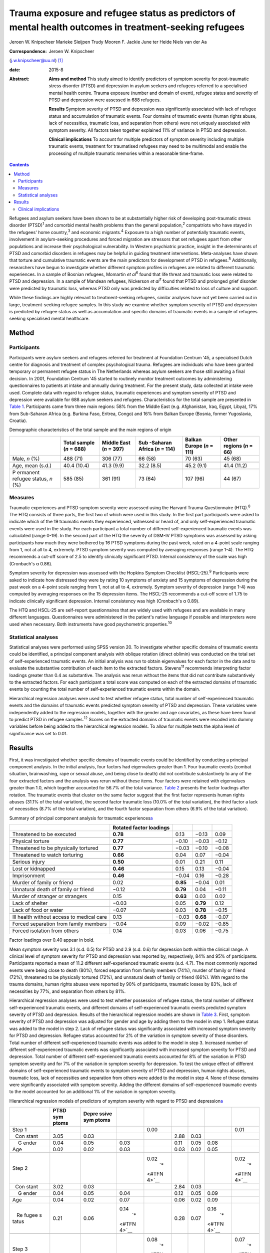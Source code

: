 ========================================================================================================
Trauma exposure and refugee status as predictors of mental health outcomes in treatment-seeking refugees
========================================================================================================



Jeroen W. Knipscheer
Marieke Sleijpen
Trudy Mooren
F. Jackie June ter Heide
Niels van der Aa

:Correspondence: Jeroen W. Knipscheer
(j.w.knipscheer@uu.nl)  [1]_

:date: 2015-8

:Abstract:
   **Aims and method** This study aimed to identify predictors of
   symptom severity for post-traumatic stress disorder (PTSD) and
   depression in asylum seekers and refugees referred to a specialised
   mental health centre. Trauma exposure (number and domain of event),
   refugee status and severity of PTSD and depression were assessed in
   688 refugees.

   **Results** Symptom severity of PTSD and depression was significantly
   associated with lack of refugee status and accumulation of traumatic
   events. Four domains of traumatic events (human rights abuse, lack of
   necessities, traumatic loss, and separation from others) were not
   uniquely associated with symptom severity. All factors taken together
   explained 11% of variance in PTSD and depression.

   **Clinical implications** To account for multiple predictors of
   symptom severity including multiple traumatic events, treatment for
   traumatised refugees may need to be multimodal and enable the
   processing of multiple traumatic memories within a reasonable
   time-frame.


.. contents::
   :depth: 3
..

Refugees and asylum seekers have been shown to be at substantially
higher risk of developing post-traumatic stress disorder
(PTSD)\ :sup:`1` and comorbid mental health problems than the general
population,\ :sup:`2` compatriots who have stayed in the refugees' home
country,\ :sup:`3` and economic migrants.\ :sup:`4` Exposure to a high
number of potentially traumatic events, involvement in asylum-seeking
procedures and forced migration are stressors that set refugees apart
from other populations and increase their psychological vulnerability.
In Western psychiatric practice, insight in the determinants of PTSD and
comorbid disorders in refugees may be helpful in guiding treatment
interventions. Meta-analyses have shown that torture and cumulative
traumatic events are the main predictors for development of PTSD in
refugees.\ :sup:`5` Additionally, researchers have begun to investigate
whether different symptom profiles in refugees are related to different
traumatic experiences. In a sample of Bosnian refugees, Momartin *et
al*\ :sup:`6` found that life threat and traumatic loss were related to
PTSD and depression. In a sample of Mandean refugees, Nickerson *et
al*\ :sup:`7` found that PTSD and prolonged grief disorder were
predicted by traumatic loss, whereas PTSD only was predicted by
difficulties related to loss of culture and support.

While these findings are highly relevant to treatment-seeking refugees,
similar analyses have not yet been carried out in large,
treatment-seeking refugee samples. In this study we examine whether
symptom severity of PTSD and depression is predicted by refugee status
as well as accumulation and specific domains of traumatic events in a
sample of refugees seeking specialised mental healthcare.

.. _S1:

Method
======

.. _S2:

Participants
------------

Participants were asylum seekers and refugees referred for treatment at
Foundation Centrum '45, a specialised Dutch centre for diagnosis and
treatment of complex psychological trauma. Refugees are individuals who
have been granted temporary or permanent refugee status in The
Netherlands whereas asylum seekers are those still awaiting a final
decision. In 2001, Foundation Centrum '45 started to routinely monitor
treatment outcomes by administering questionnaires to patients at intake
and annually during treatment. For the present study, data collected at
intake were used. Complete data with regard to refugee status, traumatic
experiences and symptom severity of PTSD and depression were available
for 688 asylum seekers and refugees. Characteristics for the total
sample are presented in `Table 1 <#T1>`__. Participants came from three
main regions: 58% from the Middle East (e.g. Afghanistan, Iraq, Egypt,
Libya), 17% from Sub-Saharan Africa (e.g. Burkina Faso, Eritrea, Congo)
and 16% from Balkan Europe (Bosnia, former Yugoslavia, Croatia).

.. container:: table-wrap
   :name: T1

   .. container:: caption

      .. rubric:: 

      Demographic characteristics of the total sample and the main
      regions of origin

   +----------+----------+----------+----------+----------+----------+
   |          | Total    | Middle   | Sub      | Balkan   | Other    |
   |          | sample   | East     | -Saharan | Europe   | regions  |
   |          | (*n* =   | (*n* =   | Africa   | (*n* =   | (*n* =   |
   |          | 688)     | 397)     | (*n* =   | 111)     | 66)      |
   |          |          |          | 114)     |          |          |
   +==========+==========+==========+==========+==========+==========+
   | Male,    | 488 (71) | 306 (77) | 66 (58)  | 70 (63)  | 45 (68)  |
   | *n* (%)  |          |          |          |          |          |
   +----------+----------+----------+----------+----------+----------+
   |          |          |          |          |          |          |
   +----------+----------+----------+----------+----------+----------+
   | Age,     | 40.4     | 41.3     | 32.2     | 45.2     | 41.4     |
   | mean     | (10.4)   | (9.9)    | (8.5)    | (9.1)    | (11.2)   |
   | (s.d.)   |          |          |          |          |          |
   +----------+----------+----------+----------+----------+----------+
   |          |          |          |          |          |          |
   +----------+----------+----------+----------+----------+----------+
   | P        | 585 (85) | 361 (91) | 73 (64)  | 107 (96) | 44 (67)  |
   | ermanent |          |          |          |          |          |
   | refugee  |          |          |          |          |          |
   | status,  |          |          |          |          |          |
   | *n* (%)  |          |          |          |          |          |
   +----------+----------+----------+----------+----------+----------+

.. _S3:

Measures
--------

Traumatic experiences and PTSD symptom severity were assessed using the
Harvard Trauma Questionnaire (HTQ).\ :sup:`8` The HTQ consists of three
parts, the first two of which were used in this study. In the first part
participants were asked to indicate which of the 19 traumatic events
they experienced, witnessed or heard of, and only self-experienced
traumatic events were used in the study. For each participant a total
number of different self-experienced traumatic events was calculated
(range 0-19). In the second part of the HTQ the severity of DSM-IV PTSD
symptoms was assessed by asking participants how much they were bothered
by 16 PTSD symptoms during the past week, rated on a 4-point scale
ranging from 1, not at all to 4, extremely. PTSD symptom severity was
computed by averaging responses (range 1-4). The HTQ recommends a
cut-off score of 2.5 to identify clinically significant PTSD. Internal
consistency of the scale was high (Cronbach's α 0.86).

Symptom severity for depression was assessed with the Hopkins Symptom
Checklist (HSCL-25).\ :sup:`9` Participants were asked to indicate how
distressed they were by rating 10 symptoms of anxiety and 15 symptoms of
depression during the past week on a 4-point scale ranging from 1, not
at all to 4, extremely. Symptom severity of depression (range 1-4) was
computed by averaging responses on the 15 depression items. The HSCL-25
recommends a cut-off score of 1.75 to indicate clinically significant
depression. Internal consistency was high (Cronbach's α 0.89).

The HTQ and HSCL-25 are self-report questionnaires that are widely used
with refugees and are available in many different languages.
Questionnaires were administered in the patient's native language if
possible and interpreters were used when necessary. Both instruments
have good psychometric properties.\ :sup:`10`

.. _S4:

Statistical analyses
--------------------

Statistical analyses were performed using SPSS version 20. To
investigate whether specific domains of traumatic events could be
identified, a principal component analysis with oblique rotation (direct
oblimin) was conducted on the total set of self-experienced traumatic
events. An initial analysis was run to obtain eigenvalues for each
factor in the data and to evaluate the substantive contribution of each
item to the extracted factors. Stevens\ :sup:`11` recommends
interpreting factor loadings greater than 0.4 as substantive. The
analysis was rerun without the items that did not contribute
substantively to the extracted factors. For each participant a total
score was computed on each of the extracted domains of traumatic events
by counting the total number of self-experienced traumatic events within
the domain.

Hierarchical regression analyses were used to test whether refugee
status, total number of self-experienced traumatic events and the
domains of traumatic events predicted symptom severity of PTSD and
depression. These variables were independently added to the regression
models, together with the gender and age covariates, as these have been
found to predict PTSD in refugee samples.\ :sup:`12` Scores on the
extracted domains of traumatic events were recoded into dummy variables
before being added to the hierarchical regression models. To allow for
multiple tests the alpha level of significance was set to 0.01.

.. _S5:

Results
=======

First, it was investigated whether specific domains of traumatic events
could be identified by conducting a principal component analysis. In the
initial analysis, four factors had eigenvalues greater than 1. Four
traumatic events (combat situation, brainwashing, rape or sexual abuse,
and being close to death) did not contribute substantively to any of the
four extracted factors and the analysis was rerun without these items.
Four factors were retained with eigenvalues greater than 1.0, which
together accounted for 56.7% of the total variance. `Table 2 <#T2>`__
presents the factor loadings after rotation. The traumatic events that
cluster on the same factor suggest that the first factor represents
human rights abuses (31.1% of the total variation), the second factor
traumatic loss (10.0% of the total variation), the third factor a lack
of necessities (8.7% of the total variation), and the fourth factor
separation from others (6.9% of the total variation).

.. container:: table-wrap
   :name: T2

   .. container:: caption

      .. rubric:: 

      Summary of principal component analysis for traumatic
      experiences\ `a <#TFN1>`__

   +-------------------+-------------------+----------+----------+-------+
   |                   | Rotated factor    |          |          |       |
   |                   | loadings          |          |          |       |
   +===================+===================+==========+==========+=======+
   | Threatened to be  | **0.78**          | 0.13     | −0.13    | 0.09  |
   | executed          |                   |          |          |       |
   +-------------------+-------------------+----------+----------+-------+
   |                   |                   |          |          |       |
   +-------------------+-------------------+----------+----------+-------+
   | Physical torture  | **0.77**          | −0.10    | −0.03    | −0.12 |
   +-------------------+-------------------+----------+----------+-------+
   |                   |                   |          |          |       |
   +-------------------+-------------------+----------+----------+-------+
   | Threatened to be  | **0.77**          | −0.03    | −0.10    | −0.08 |
   | physically        |                   |          |          |       |
   | tortured          |                   |          |          |       |
   +-------------------+-------------------+----------+----------+-------+
   |                   |                   |          |          |       |
   +-------------------+-------------------+----------+----------+-------+
   | Threatened to     | **0.66**          | 0.04     | 0.07     | −0.04 |
   | watch torturing   |                   |          |          |       |
   +-------------------+-------------------+----------+----------+-------+
   |                   |                   |          |          |       |
   +-------------------+-------------------+----------+----------+-------+
   | Serious injury    | **0.50**          | 0.01     | 0.21     | 0.11  |
   +-------------------+-------------------+----------+----------+-------+
   |                   |                   |          |          |       |
   +-------------------+-------------------+----------+----------+-------+
   | Lost or kidnapped | **0.46**          | 0.15     | 0.13     | −0.04 |
   +-------------------+-------------------+----------+----------+-------+
   |                   |                   |          |          |       |
   +-------------------+-------------------+----------+----------+-------+
   | Imprisonment      | **0.46**          | −0.04    | 0.16     | −0.28 |
   +-------------------+-------------------+----------+----------+-------+
   |                   |                   |          |          |       |
   +-------------------+-------------------+----------+----------+-------+
   | Murder of family  | 0.02              | **0.85** | −0.04    | 0.01  |
   | or friend         |                   |          |          |       |
   +-------------------+-------------------+----------+----------+-------+
   |                   |                   |          |          |       |
   +-------------------+-------------------+----------+----------+-------+
   | Unnatural death   | −0.12             | **0.79** | 0.04     | −0.11 |
   | of family or      |                   |          |          |       |
   | friend            |                   |          |          |       |
   +-------------------+-------------------+----------+----------+-------+
   |                   |                   |          |          |       |
   +-------------------+-------------------+----------+----------+-------+
   | Murder of         | 0.15              | **0.63** | 0.03     | 0.02  |
   | stranger or       |                   |          |          |       |
   | strangers         |                   |          |          |       |
   +-------------------+-------------------+----------+----------+-------+
   |                   |                   |          |          |       |
   +-------------------+-------------------+----------+----------+-------+
   | Lack of shelter   | −0.03             | 0.05     | **0.79** | 0.12  |
   +-------------------+-------------------+----------+----------+-------+
   |                   |                   |          |          |       |
   +-------------------+-------------------+----------+----------+-------+
   | Lack of food or   | −0.07             | 0.03     | **0.78** | −0.15 |
   | water             |                   |          |          |       |
   +-------------------+-------------------+----------+----------+-------+
   |                   |                   |          |          |       |
   +-------------------+-------------------+----------+----------+-------+
   | Ill health        | 0.13              | −0.03    | **0.68** | −0.07 |
   | without access to |                   |          |          |       |
   | medical care      |                   |          |          |       |
   +-------------------+-------------------+----------+----------+-------+
   |                   |                   |          |          |       |
   +-------------------+-------------------+----------+----------+-------+
   | Forced separation | −0.04             | 0.09     | −0.02    | −0.85 |
   | from family       |                   |          |          |       |
   | members           |                   |          |          |       |
   +-------------------+-------------------+----------+----------+-------+
   |                   |                   |          |          |       |
   +-------------------+-------------------+----------+----------+-------+
   | Forced isolation  | 0.14              | 0.03     | 0.06     | −0.75 |
   | from others       |                   |          |          |       |
   +-------------------+-------------------+----------+----------+-------+

   Factor loadings over 0.40 appear in bold.

Mean symptom severity was 3.1 (s.d. 0.5) for PTSD and 2.9 (s.d. 0.6) for
depression both within the clinical range. A clinical level of symptom
severity for PTSD and depression was reported by, respectively, 84% and
95% of participants. Participants reported a mean of 11.2 different
self-experienced traumatic events (s.d. 4.7). The most commonly reported
events were being close to death (80%), forced separation from family
members (74%), murder of family or friend (72%), threatened to be
physically tortured (72%), and unnatural death of family or friend
(66%). With regard to the trauma domains, human rights abuses were
reported by 90% of participants, traumatic losses by 83%, lack of
necessities by 77%, and separation from others by 81%.

Hierarchical regression analyses were used to test whether possession of
refugee status, the total number of different self-experienced traumatic
events, and different domains of self-experienced traumatic events
predicted symptom severity of PTSD and depression. Results of the
hierarchical regression models are shown in `Table 3 <#T3>`__. First,
symptom severity of PTSD and depression was adjusted for gender and age
by adding them to the model in step 1. Refugee status was added to the
model in step 2. Lack of refugee status was significantly associated
with increased symptom severity for PTSD and depression. Refugee status
accounted for 2% of the variation in symptom severity of those
disorders. Total number of different self-experienced traumatic events
was added to the model in step 3. Increased number of different
self-experienced traumatic events was significantly associated with
increased symptom severity for PTSD and depression. Total number of
different self-experienced traumatic events accounted for 8% of the
variation in PTSD symptom severity and for 7% of the variation in
symptom severity for depression. To test the unique effect of different
domains of self-experienced traumatic events to symptom severity of PTSD
and depression, human rights abuses, traumatic loss, lack of necessities
and separation from others were added to the model in step 4. None of
these domains were significantly associated with symptom severity.
Adding the different domains of self-experienced traumatic events to the
model accounted for an additional 1% of the variation in symptom
severity.

.. container:: table-wrap
   :name: T3

   .. container:: caption

      .. rubric:: 

      Hierarchical regression models of predictors of symptom severity
      with regard to PTSD and depression\ `a <#TFN3>`__

   +-------+-------+-------+-------+-------+------+------+-------+-------+
   |       | PTSD  | Depre |       |       |      |      |       |       |
   |       | sym   | ssive |       |       |      |      |       |       |
   |       | ptoms | sym   |       |       |      |      |       |       |
   |       |       | ptoms |       |       |      |      |       |       |
   +=======+=======+=======+=======+=======+======+======+=======+=======+
   | Step  |       |       |       | 0.00  |      |      |       | 0.01  |
   | 1     |       |       |       |       |      |      |       |       |
   +-------+-------+-------+-------+-------+------+------+-------+-------+
   |       | 3.05  | 0.03  |       |       | 2.88 | 0.03 |       |       |
   |   Con |       |       |       |       |      |      |       |       |
   | stant |       |       |       |       |      |      |       |       |
   +-------+-------+-------+-------+-------+------+------+-------+-------+
   |     G | 0.04  | 0.05  | 0.03  |       | 0.11 | 0.05 | 0.08  |       |
   | ender |       |       |       |       |      |      |       |       |
   +-------+-------+-------+-------+-------+------+------+-------+-------+
   |       | 0.02  | 0.02  | 0.03  |       | 0.03 | 0.02 | 0.05  |       |
   |   Age |       |       |       |       |      |      |       |       |
   +-------+-------+-------+-------+-------+------+------+-------+-------+
   |       |       |       |       |       |      |      |       |       |
   +-------+-------+-------+-------+-------+------+------+-------+-------+
   | Step  |       |       |       | 0.02\ |      |      |       | 0.02\ |
   | 2     |       |       |       |  `\*  |      |      |       |  `\*  |
   |       |       |       |       | <#TFN |      |      |       | <#TFN |
   |       |       |       |       | 4>`__ |      |      |       | 4>`__ |
   +-------+-------+-------+-------+-------+------+------+-------+-------+
   |       | 3.02  | 0.03  |       |       | 2.84 | 0.03 |       |       |
   |   Con |       |       |       |       |      |      |       |       |
   | stant |       |       |       |       |      |      |       |       |
   +-------+-------+-------+-------+-------+------+------+-------+-------+
   |     G | 0.04  | 0.05  | 0.04  |       | 0.12 | 0.05 | 0.09  |       |
   | ender |       |       |       |       |      |      |       |       |
   +-------+-------+-------+-------+-------+------+------+-------+-------+
   |       | 0.04  | 0.02  | 0.07  |       | 0.06 | 0.02 | 0.09  |       |
   |   Age |       |       |       |       |      |      |       |       |
   +-------+-------+-------+-------+-------+------+------+-------+-------+
   |       | 0.21  | 0.06  | 0.14\ |       | 0.28 | 0.07 | 0.16\ |       |
   |    Re |       |       |  `\*  |       |      |      |  `\*  |       |
   | fugee |       |       | <#TFN |       |      |      | <#TFN |       |
   | s     |       |       | 4>`__ |       |      |      | 4>`__ |       |
   | tatus |       |       |       |       |      |      |       |       |
   +-------+-------+-------+-------+-------+------+------+-------+-------+
   |       |       |       |       |       |      |      |       |       |
   +-------+-------+-------+-------+-------+------+------+-------+-------+
   | Step  |       |       |       | 0.08\ |      |      |       | 0.07\ |
   | 3     |       |       |       |  `\*  |      |      |       |  `\*  |
   |       |       |       |       | <#TFN |      |      |       | <#TFN |
   |       |       |       |       | 4>`__ |      |      |       | 4>`__ |
   +-------+-------+-------+-------+-------+------+------+-------+-------+
   |       | 3.00  | 0.03  |       |       | 2.82 | 0.03 |       |       |
   |   Con |       |       |       |       |      |      |       |       |
   | stant |       |       |       |       |      |      |       |       |
   +-------+-------+-------+-------+-------+------+------+-------+-------+
   |     G | 0.09  | 0.04  | 0.08  |       | 0.18 | 0.05 | 0.13\ |       |
   | ender |       |       |       |       |      |      |  `\*  |       |
   |       |       |       |       |       |      |      | <#TFN |       |
   |       |       |       |       |       |      |      | 4>`__ |       |
   +-------+-------+-------+-------+-------+------+------+-------+-------+
   |       | 0.04  | 0.02  | 0.07  |       | 0.06 | 0.02 | 0.09  |       |
   |   Age |       |       |       |       |      |      |       |       |
   +-------+-------+-------+-------+-------+------+------+-------+-------+
   |       | 0.20  | 0.06  | 0.13\ |       | 0.26 | 0.07 | 0.15\ |       |
   |    Re |       |       |  `\*  |       |      |      |  `\*  |       |
   | fugee |       |       | <#TFN |       |      |      | <#TFN |       |
   | s     |       |       | 4>`__ |       |      |      | 4>`__ |       |
   | tatus |       |       |       |       |      |      |       |       |
   +-------+-------+-------+-------+-------+------+------+-------+-------+
   |       | 0.15  | 0.02  | 0.28\ |       | 0.17 | 0.02 | 0.28\ |       |
   |  Trau |       |       |  `\*  |       |      |      |  `\*  |       |
   | matic |       |       | <#TFN |       |      |      | <#TFN |       |
   | ex    |       |       | 4>`__ |       |      |      | 4>`__ |       |
   | perie |       |       |       |       |      |      |       |       |
   | nces, |       |       |       |       |      |      |       |       |
   | *n*   |       |       |       |       |      |      |       |       |
   +-------+-------+-------+-------+-------+------+------+-------+-------+
   |       |       |       |       |       |      |      |       |       |
   +-------+-------+-------+-------+-------+------+------+-------+-------+
   | Step  |       |       |       | 0.01  |      |      |       | 0.01  |
   | 4     |       |       |       |       |      |      |       |       |
   +-------+-------+-------+-------+-------+------+------+-------+-------+
   |       | 2.82  | 0.11  |       |       | 2.58 | 0.13 |       |       |
   |   Con |       |       |       |       |      |      |       |       |
   | stant |       |       |       |       |      |      |       |       |
   +-------+-------+-------+-------+-------+------+------+-------+-------+
   |     G | 0.09  | 0.04  | 0.08  |       | 0.17 | 0.05 | 0.12\ |       |
   | ender |       |       |       |       |      |      |  `\*  |       |
   |       |       |       |       |       |      |      | <#TFN |       |
   |       |       |       |       |       |      |      | 4>`__ |       |
   +-------+-------+-------+-------+-------+------+------+-------+-------+
   |       | 0.04  | 0.02  | 0.07  |       | 0.06 | 0.02 | 0.09  |       |
   |   Age |       |       |       |       |      |      |       |       |
   +-------+-------+-------+-------+-------+------+------+-------+-------+
   |       | 0.20  | 0.06  | 0.13\ |       | 0.26 | 0.07 | 0.15\ |       |
   |    Re |       |       |  `\*  |       |      |      |  `\*  |       |
   | fugee |       |       | <#TFN |       |      |      | <#TFN |       |
   | s     |       |       | 4>`__ |       |      |      | 4>`__ |       |
   | tatus |       |       |       |       |      |      |       |       |
   +-------+-------+-------+-------+-------+------+------+-------+-------+
   |       | 0.11  | 0.03  | 0.21\ |       | 0.12 | 0.04 | 0.18\ |       |
   |  Trau |       |       |  `\*  |       |      |      |  `\*  |       |
   | matic |       |       | <#TFN |       |      |      | <#TFN |       |
   | ex    |       |       | 4>`__ |       |      |      | 4>`__ |       |
   | perie |       |       |       |       |      |      |       |       |
   | nces, |       |       |       |       |      |      |       |       |
   | *n*   |       |       |       |       |      |      |       |       |
   +-------+-------+-------+-------+-------+------+------+-------+-------+
   |       | 0.15  | 0.08  | 0.09  |       | 0.09 | 0.09 | 0.05  |       |
   | Human |       |       |       |       |      |      |       |       |
   | right |       |       |       |       |      |      |       |       |
   | a     |       |       |       |       |      |      |       |       |
   | buses |       |       |       |       |      |      |       |       |
   +-------+-------+-------+-------+-------+------+------+-------+-------+
   |       | 0.01  | 0.06  | 0.00  |       | 0.07 | 0.07 | 0.04  |       |
   |  Trau |       |       |       |       |      |      |       |       |
   | matic |       |       |       |       |      |      |       |       |
   | loss  |       |       |       |       |      |      |       |       |
   +-------+-------+-------+-------+-------+------+------+-------+-------+
   |       | 0.05  | 0.06  | 0.04  |       | 0.04 | 0.07 | 0.03  |       |
   |  Lack |       |       |       |       |      |      |       |       |
   | of    |       |       |       |       |      |      |       |       |
   | basic |       |       |       |       |      |      |       |       |
   | human |       |       |       |       |      |      |       |       |
   | needs |       |       |       |       |      |      |       |       |
   +-------+-------+-------+-------+-------+------+------+-------+-------+
   |       | 0.01  | 0.06  | 0.01  |       | 0.09 | 0.07 | 0.06  |       |
   | Separ |       |       |       |       |      |      |       |       |
   | ation |       |       |       |       |      |      |       |       |
   | from  |       |       |       |       |      |      |       |       |
   | o     |       |       |       |       |      |      |       |       |
   | thers |       |       |       |       |      |      |       |       |
   +-------+-------+-------+-------+-------+------+------+-------+-------+

   B, Unstandardised regression coefficient; Beta, standardised
   regression coefficient; PTSD, post-traumatic stress disorder.

   Dependent variables: symptom severity with regard to PTSD and
   depression.

   *P*\ <0.01

   Δ\ *R*\ :sup:`2`, change in *R*\ :sup:`2` compared with previous
   step.

.. _S6:

Clinical implications
---------------------

In a large sample of asylum-seeking and refugee patients seeking
treatment within a specialised Western mental health setting, PTSD
symptom severity and depression was predicted by lack of refugee status
and cumulative traumatic events, but not by specific domains of
traumatic experience. Refugee status, total number of self-experienced
traumatic events, domains of traumatic experiences, and gender and age
together accounted for only 11% of variation in symptom severity of PTSD
and depression. These results are in stark contrast with earlier
findings among non-treatment-seeking refugee populations, which showed
that torture and cumulative traumatic events accounted for 34.4% of
variance in PTSD prevalence rates and for 33.4% of variance in
depression prevalence rates.\ :sup:`5`

Clearly, PTSD symptom and depression severity among asylum seekers and
refugees seeking specialised treatment is influenced by multiple
factors, including some that were not measured in this study. To map
predictors for PTSD and depression in refugee patients, assessment may
need to focus on a broader range of both stressors and resources,
including stressors and resources related to forced migration, such as
safety of family in the home country and social support. Rather than
traumatic stress, it may be the burden of current stress and lack of
resources that leads to PTSD and depression, prompting refugees to seek
mental healthcare. This finding implies that clinically, in this
severely traumatised population, an exclusive focus on processing of
traumatic experiences as prescribed in PTSD treatment guidelines may
result in only limited symptom reduction. Consequently, for refugee
patients with severe psychopathology treatment may need to be multimodal
rather than trauma-focused only.

In addition, in contrast to other studies, which showed an association
between life threat and traumatic loss on the one hand and PTSD and
comorbid disorders on the other, in our treatment-seeking sample no such
associations were found. In our sample, the number rather than domain of
traumatic events was associated with symptom severity. This implies that
trauma-focused treatments for refugees should be designed to enable the
processing of a large number of traumatic events within a reasonable
time-frame. Treatments such as narrative exposure therapy and
trauma-focused cognitive therapy may enable that to a greater extent
than *in vitro* exposure therapy or eye movement desensitisation and
reprocessing therapy, which in refugees may require several sessions for
the processing of a single memory.

Although our findings can be generalised to mental healthcare-seeking
refugees and asylum seekers only and the range of questionnaires was
limited, merits of this study lie in the satisfactory cultural validity
of the questionnaires and the large sample size. Future studies using a
broader range of instruments are needed to identify predictors for PTSD
and depression in treatment-seeking refugees.

.. [1]
   **Jeroen W. Knipscheer** is a psychologist and senior researcher and
   **Marieke Sleijpen** is a psychologist and PhD student, both at Arq
   Psychotrauma Expert Group, Diemen/Oegstgeest, The Netherlands and
   Department of Clinical and Health Psychology, Utrecht University;
   **Trudy Mooren** is a clinical psychologist and senior researcher,
   **F. Jackie June ter Heide** is a clinical psychologist and PhD
   student and **Niels van der Aa** is a senior researcher and
   methodologist, all with Arq Psychotrauma Expert Group,
   Diemen/Oegstgeest.

